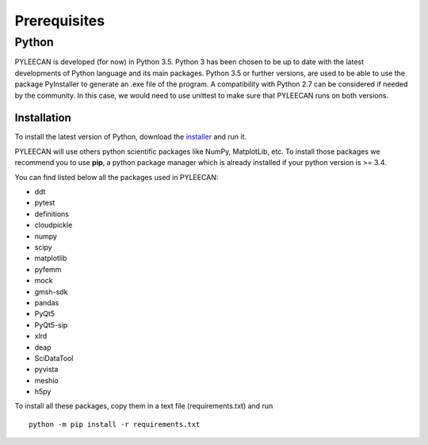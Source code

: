 ##############
Prerequisites
##############

Python
-------
PYLEECAN is developed (for now) in Python 3.5. Python 3 has been chosen to be up to date with the latest
developments of Python language and its main packages. Python 3.5 or further versions, are used to be able to use the
package PyInstaller to generate an .exe file of the program. A compatibility with Python 2.7 can be considered if needed by
the community. In this case, we would need to use unittest to make sure that PYLEECAN runs on both versions.

Installation
`````````````
To install the latest version of Python, download the `installer <https://www.python.org/downloads/>`__ and run it.


PYLEECAN will use others python scientific packages like NumPy, MatplotLib, etc. To install those packages we recommend you
to use **pip**, a python package manager which is already installed if your python version is >= 3.4.

You can find listed below all the packages used in PYLEECAN:

- ddt
- pytest
- definitions
- cloudpickle
- numpy
- scipy
- matplotlib
- pyfemm
- mock
- gmsh-sdk
- pandas
- PyQt5
- PyQt5-sip
- xlrd
- deap
- SciDataTool
- pyvista
- meshio
- h5py

To install all these packages, copy them in a text file (requirements.txt) and run 
::
        python -m pip install -r requirements.txt
